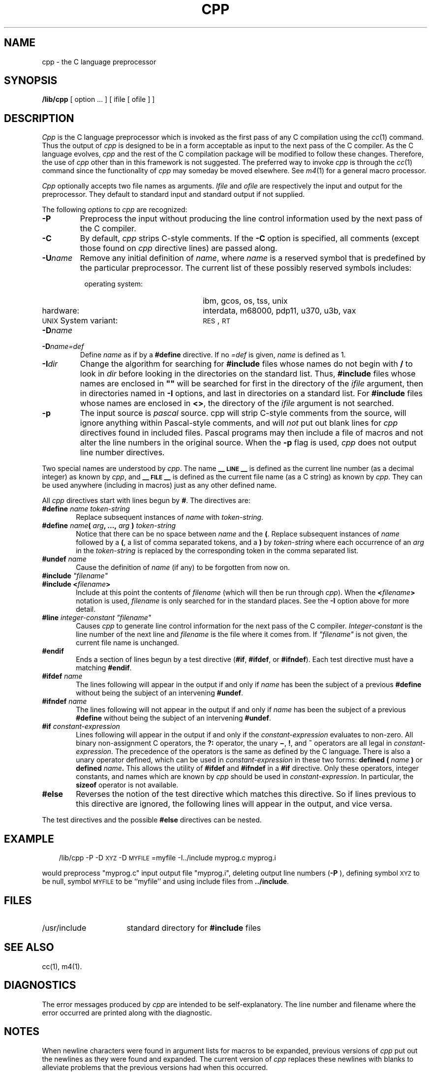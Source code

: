 .TH CPP 1
.SH NAME
cpp \- the C language preprocessor
.SH SYNOPSIS
.B /lib/cpp 
[ option ...  ] [ ifile [ ofile ] ]
.SH DESCRIPTION
.PP
.I Cpp\^
is the C language preprocessor which is invoked as the
first pass of any C compilation using the
.IR cc\^ (1)
command.  Thus the output of
.I cpp\^
is designed to be in a form acceptable as input
to the next pass of the C compiler.
As the C language evolves,
.I cpp\^
and the rest of the C compilation package will be
modified to follow these changes.
Therefore, the use of
.I cpp\^
other than in this framework is not suggested.
The preferred way to invoke
.I cpp\^
is through the
.IR cc\^ (1)
command since the functionality of
.I cpp\^
may someday be moved elsewhere.  See
.IR m4\^ (1)
for a general macro processor.
.PP
.I Cpp\^
optionally accepts two file names as arguments.
.I Ifile\^
and
.I ofile\^
are respectively the input and output
for the preprocessor.  They default to standard input
and standard output if not supplied.
.PP
The following \f2options\fP to
.I cpp\^
are recognized:
.TP "\w'\f3\-I\f2dir\f1\ \ 'u"
.B \-P
Preprocess the input without producing the line control
information used by the next pass of the C compiler.
.TP
.B \-C
By default,
.I cpp\^
strips C-style comments.  If the
.B \-C
option is specified, all comments (except those found on
.I cpp\^
directive lines)
are passed along.
.TP
.BI \-U name\^
Remove any initial definition of
.IR name ,
where
.I name\^
is a reserved symbol
that is predefined by the particular preprocessor.
The current list of these possibly reserved symbols includes:
.PD 0
.RS 8
.TP "\w'\s-1UNIX\s+1 System variant:\ \ 'u"
operating system:
ibm, gcos, os, tss, unix
.TP
hardware:
interdata, m68000, pdp11, u370, u3b, vax
.TP
\s-1UNIX\s+1 System variant:
.SM RES\*S,
.SM RT
.RE
.PD
.TP "\w'\f3\-I\f2dir\f1\ \ 'u"
.BI \-D name\^
.PD 0
.TP
.BI \-D name=def\^
Define
.I name\^
as if by a
.B #define
directive.  If no
.I =def\^
is given,
.I name\^
is defined as 1.
.PD
.TP
.BI \-I dir\^
Change the algorithm for searching for
.B #include
files
whose names do not begin with \f3/\fP
to look in
.I dir\^
before looking in the directories on the standard list.
Thus,
.B #include
files whose names are enclosed in \f3"\|"\fP
will be searched for
first in the directory of the
.I ifile\^
argument,
then in directories named in 
.B \-I
options,
and last in directories on a standard list.
For
.B #include
files whose names are enclosed in
.BR <> ,
the directory of the
.I ifile\^
argument is not searched.
.TP
.B \-p
The input source is 
.I pascal
source.  cpp will strip C-style comments from the source, will
ignore anything within Pascal-style comments, and will 
.I not
put out blank lines for 
.I cpp 
directives found in included files.
Pascal programs may then include a file of macros and not alter
the line numbers in the original source.  When the
.B "\-p"
flag is used, 
.I cpp 
does not output line number directives.
.PP
Two special names are understood by
.IR cpp .
The name
.B _\^\^_\s-1LINE\s+1_\^\^_
is defined as the current line number (as a decimal integer) as known by
.IR cpp ,
and
.B _\^\^_\s-1FILE\s+1_\^\^_
is defined as the current file name (as a C string) as known by
.IR cpp .
They can be used anywhere (including in macros) just as any
other defined name.
.PP
All
.I cpp\^
directives start with lines begun by
.BR # .
The directives are:
.TP "\w'\f3\-I\f2dir\f1\ 'u"
.BI #define " name" " " token-string
Replace subsequent instances of
.I name\^
with
.IR token-string .
.TP
\f3#define\f2 name\f3(\f2 arg\f3, ...,\f2 arg\f3 )\f2 token-string\f1
Notice that there can be no space between
.I name\^
and the
.BR ( .
Replace subsequent instances of
.I name\^
followed by a
.BR ( ,
a list of comma separated tokens, and a
.B )
by
.I token-string\^
where each occurrence of an
.I arg\^
in the
.I token-string\^
is replaced by the corresponding token in the comma separated list.
.TP
.BI #undef " name"
Cause the definition of
.I name\^
(if any) to be forgotten from now on.
.TP
\f3#include\f2 "filename\^"
.PD 0
.TP
.BI #include " " < filename >
Include at this point the contents of
.I filename\^
(which will then be run through
.IR cpp\^ ).
When the
.BI < filename >
notation is used,
.I filename\^
is only searched for in the standard places.
See the
.B \-I
option above for more detail.
.PD
.TP
\f3#line\f2 integer-constant "filename\^"
Causes
.I cpp\^
to generate line control information for the next pass of the
C compiler.
.I Integer-constant\^
is the line number of the next line
and
.I filename\^
is the file where it comes from.
If \f2"filename\^"\f1 is not given, the current file name is unchanged.
.TP
.B #endif
.br
Ends a section of lines begun by a test directive
.RB ( #if ,
.BR #ifdef ,
or
.BR #ifndef ).
Each test directive must have a matching
.BR #endif .
.TP
.BI #ifdef " name"
The lines following will appear in the output if and only if
.I name\^
has been the subject of a previous
.B #define
without being the subject of an intervening
.BR #undef .
.TP
.BI #ifndef " name"
The lines following will not appear in the output if and only if
.I name\^
has been the subject of a previous
.B #define
without being the subject of an intervening
.BR #undef .
.TP
.BI #if " constant-expression"
Lines following will appear in the output if and only if the
.I constant-expression\^
evaluates to non-zero.
All binary non-assignment C operators, the
.B ?:
operator, the unary
.BR \(mi ,
.BR ! ,
and
.B ~
operators are all legal in
.IR constant-expression .
The precedence of the operators is the same as defined by the C language.
There is also a unary operator
defined,
which can be used in
.I constant-expression\^
in these two forms:
.BI defined " " ( " name " )
or
.BI defined " name" .
This allows the utility of
.BR #ifdef " and " #ifndef
in a
.B #if
directive.
Only these operators, integer constants, and names which
are known by
.I cpp\^
should be used in
.IR constant-expression .
In particular, the
.B sizeof
operator is not available.
.bp
.TP
.B #else
Reverses the notion of the test directive which
matches this directive.  So if lines previous to
this directive are ignored, the following lines
will appear in the output, 
and vice versa.
.PP
The test directives and the possible
.B #else
directives can be nested.
.SH EXAMPLE
.RS .3i
/lib/cpp \-P \-D\s-1XYZ\s+1 \-D\s-1MYFILE\s+1=myfile \-I../include myprog.c myprog.i
.RE
.PP
would preprocess "myprog.c"
input output file "myprog.i",
deleting output line numbers
.RB ( \-P 
),
defining symbol
.SM XYZ
to be null,
symbol
.SM MYFILE
to be ``myfile''
and using include files from
.BR ../include .
.SH FILES
.TP "\w'/usr/include\ \ \ \ 'u"
/usr/include
standard directory for
.B #include
files
.SH SEE ALSO
cc(1), m4(1).
.SH DIAGNOSTICS
.PP
The error messages produced by
.I cpp\^
are intended to be self-explanatory.  The line number and filename
where the error occurred are printed along with the diagnostic.
.SH NOTES
When newline characters were found in argument lists for macros
to be expanded, previous versions of
.I cpp\^
put out the newlines as they were found and expanded.
The current version of
.I cpp\^
replaces these newlines with blanks to alleviate problems that the
previous versions had when this occurred.
.\"	@(#)cpp.1	5.1 of 11/7/83
